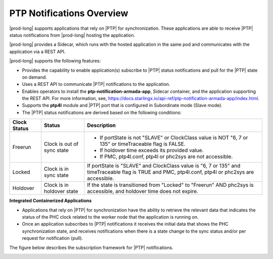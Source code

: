 
.. nko1614009294405
.. _ptp-notifications-overview:

==========================
PTP Notifications Overview
==========================

|prod-long| supports applications that rely on |PTP| for synchronization. These
applications are able to receive |PTP| status notifications from
|prod-long| hosting the application.

|prod-long| provides a Sidecar, which runs with the hosted application in the
same pod and communicates with the application via a REST API.

|prod-long| supports the following features:


.. _ptp-notifications-overview-ul-ggf-x1f-t4b:

-   Provides the capability to enable application\(s\) subscribe to |PTP| status
    notifications and pull for the |PTP| state on demand.

-   Uses a REST API to communicate |PTP| notifications to the application.

-   Enables operators to install the **ptp-notification-armada-app**, Sidecar
    container, and the application supporting the REST API. For more information,
    see, `https://docs.starlingx.io/api-ref/ptp-notification-armada-app/index.html
    <https://docs.starlingx.io/api-ref/ptp-notification-armada-app/index.html>`__.

-   Supports the **ptp4l** module and |PTP| port that is configured in
    Subordinate mode \(Slave mode\).

-   The |PTP| status notifications are derived based on the following conditions:



.. _ptp-notifications-overview-simpletable-n1r-dcf-t4b:


.. table::
    :widths: auto

    +---------------------+---------------------------------------------------+----------------------------------------------------------------------------------------------------------------------------------------------------+
    | Clock Status        | Status                                            | Description                                                                                                                                        |
    +=====================+===================================================+====================================================================================================================================================+
    | Freerun             | Clock is out of sync state                        | -   If portState is not "SLAVE" or ClockClass value is NOT "6, 7 or 135" or timeTraceable flag is FALSE.                                           |
    |                     |                                                   |                                                                                                                                                    |
    |                     |                                                   | -   If holdover time exceeds its provided value.                                                                                                   |
    |                     |                                                   |                                                                                                                                                    |
    |                     |                                                   | -   If PMC, ptp4l.conf, ptp4l or phc2sys are not accessible.                                                                                       |
    +---------------------+---------------------------------------------------+----------------------------------------------------------------------------------------------------------------------------------------------------+
    | Locked              | Clock is in sync state                            | If portState is "SLAVE" and ClockClass value is "6, 7 or 135" and timeTraceable flag is TRUE and PMC, ptp4l.conf, ptp4l or phc2sys are accessible. |
    +---------------------+---------------------------------------------------+----------------------------------------------------------------------------------------------------------------------------------------------------+
    | Holdover            | Clock is in holdover state                        | If the state is transitioned from "Locked" to "Freerun" AND phc2sys is accessible, and holdover time does not expire.                              |
    +---------------------+---------------------------------------------------+----------------------------------------------------------------------------------------------------------------------------------------------------+

**Integrated Containerized Applications**


.. _ptp-notifications-overview-ul-rn5-5w2-t4b:

-   Applications that rely on |PTP| for synchronization have the ability to
    retrieve the relevant data that indicates the status of the PHC clock related
    to the worker node that the application is running on.

-   Once an application subscribes to |PTP| notifications it receives the initial
    data that shows the PHC synchronization state, and receives notifications when
    there is a state change to the sync status and/or per request for notification
    \(pull\).


The figure below describes the subscription framework for |PTP| notifications.

.. image:: figures/gvf1614702096862.png

